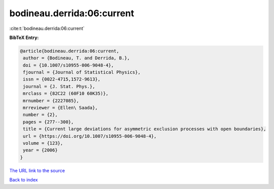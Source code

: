 bodineau.derrida:06:current
===========================

:cite:t:`bodineau.derrida:06:current`

**BibTeX Entry:**

.. code-block:: bibtex

   @article{bodineau.derrida:06:current,
    author = {Bodineau, T. and Derrida, B.},
    doi = {10.1007/s10955-006-9048-4},
    fjournal = {Journal of Statistical Physics},
    issn = {0022-4715,1572-9613},
    journal = {J. Stat. Phys.},
    mrclass = {82C22 (60F10 60K35)},
    mrnumber = {2227085},
    mrreviewer = {Ellen\ Saada},
    number = {2},
    pages = {277--300},
    title = {Current large deviations for asymmetric exclusion processes with open boundaries},
    url = {https://doi.org/10.1007/s10955-006-9048-4},
    volume = {123},
    year = {2006}
   }
`The URL link to the source <ttps://doi.org/10.1007/s10955-006-9048-4}>`_


`Back to index <../By-Cite-Keys.html>`_
